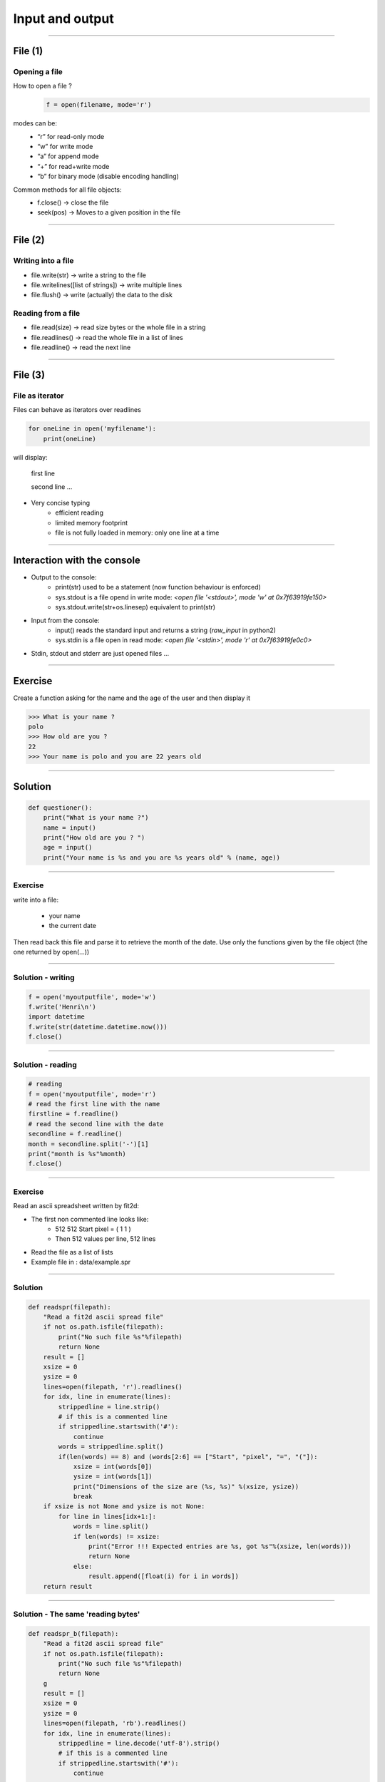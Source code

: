 Input and output
================

----

File (1)
--------

Opening a file
^^^^^^^^^^^^^^

How to open a file ?
    .. code-block:: python

        f = open(filename, mode='r')

modes can be:
    - “r” for read-only mode
    - “w” for write mode
    - “a” for append mode
    - “+” for read+write mode
    - “b” for binary mode (disable encoding handling)


Common methods for all file objects:
    - f.close() → close the file
    - seek(pos) → Moves to a given position in the file


----

File (2)
--------


Writing into a file
^^^^^^^^^^^^^^^^^^^

- file.write(str) → write a string to the file
- file.writelines([list of strings]) → write multiple lines
- file.flush() → write (actually) the data to the disk


Reading from a file
^^^^^^^^^^^^^^^^^^^

- file.read(size) → read size bytes or the whole file in a string
- file.readlines() → read the whole file in a list of lines
- file.readline() → read the next line

----

File (3)
--------

File as iterator
^^^^^^^^^^^^^^^^

Files can behave as iterators over readlines

.. code-block:: python
    
    for oneLine in open('myfilename'):
        print(oneLine)


will display:

    first line

    second line
    ...

- Very concise typing
    - efficient reading
    - limited memory footprint
    - file is not fully loaded in memory: only one line at a time


----


Interaction with the console
----------------------------


- Output to the console:
    - print(str) used to be a statement (now function behaviour is enforced)
    - sys.stdout is a file opend in write mode:
      *<open file '<stdout>', mode 'w' at 0x7f63919fe150>*
    - sys.stdout.write(str+os.linesep) equivalent to print(str)



- Input from the console:
    - input() reads the standard input and returns a string (*raw_input* in python2)
    - sys.stdin is a file open in read mode:
      *<open file '<stdin>', mode 'r' at 0x7f63919fe0c0>*

- Stdin, stdout and stderr are just opened files …


----

Exercise
--------

Create a function asking for the name and the age of the user and then display it

.. code-block:: bash

    >>> What is your name ?
    polo
    >>> How old are you ? 
    22
    >>> Your name is polo and you are 22 years old


----

Solution
--------

.. code-block:: python

    def questioner():
        print("What is your name ?")
        name = input()
        print("How old are you ? ")
        age = input()
        print("Your name is %s and you are %s years old" % (name, age))


----

Exercise
^^^^^^^^

write into a file:

    - your name
    - the current date

Then read back this file and parse it to retrieve the month of the date.
Use only the functions given by the file object (the one returned by open(...))


----

Solution - writing
^^^^^^^^^^^^^^^^^^

.. code-block:: python

    f = open('myoutputfile', mode='w')
    f.write('Henri\n')
    import datetime
    f.write(str(datetime.datetime.now()))
    f.close()

----

Solution - reading
^^^^^^^^^^^^^^^^^^

.. code-block:: python

    # reading
    f = open('myoutputfile', mode='r')
    # read the first line with the name
    firstline = f.readline()
    # read the second line with the date
    secondline = f.readline()
    month = secondline.split('-')[1]
    print("month is %s"%month)
    f.close()

----

Exercise
^^^^^^^^

Read an ascii spreadsheet written by fit2d:

- The first non commented line looks like:
    - 512 512 Start pixel = ( 1 1 )
    - Then 512 values per line, 512 lines
- Read the file as a list of lists
- Example file in : data/example.spr



.. image:: img/fit2d_ascii_file.png
    :width: 700px
    :height: 400px


----

Solution
^^^^^^^^
.. code-block:: python

    def readspr(filepath):
        "Read a fit2d ascii spread file"
        if not os.path.isfile(filepath):
            print("No such file %s"%filepath)
            return None
        result = []
        xsize = 0
        ysize = 0
        lines=open(filepath, 'r').readlines()
        for idx, line in enumerate(lines):
            strippedline = line.strip()
            # if this is a commented line
            if strippedline.startswith('#'):
                continue
            words = strippedline.split()
            if(len(words) == 8) and (words[2:6] == ["Start", "pixel", "=", "("]):
                xsize = int(words[0])
                ysize = int(words[1])
                print("Dimensions of the size are (%s, %s)" %(xsize, ysize))
                break
        if xsize is not None and ysize is not None:
            for line in lines[idx+1:]:
                words = line.split()
                if len(words) != xsize:
                    print("Error !!! Expected entries are %s, got %s"%(xsize, len(words)))
                    return None
                else:
                    result.append([float(i) for i in words])               
        return result

----

Solution - The same 'reading bytes'
^^^^^^^^

.. code-block:: python

    def readspr_b(filepath):
        "Read a fit2d ascii spread file"
        if not os.path.isfile(filepath):
            print("No such file %s"%filepath)
            return None
        g
        result = []
        xsize = 0
        ysize = 0
        lines=open(filepath, 'rb').readlines()
        for idx, line in enumerate(lines):
            strippedline = line.decode('utf-8').strip()
            # if this is a commented line
            if strippedline.startswith('#'):
                continue

            words=strippedline.split()
            if (len(words) == 8) and (words[2:6] == ["Start", "pixel", "=", "("]):
                xsize = int(words[0])
                ysize = int(words[1])
                print("Dimensions of the size are (%s, %s)" % (xsize, ysize))
                break
                
        if xsize is not None and ysize is not None:
            for line in lines[idx+1:]:
                words = line.decode('utf-8').split()
                if len(words) != xsize:
                    print("Error !!! Expected entries are %s, got %s" % (xsize, len(words)))
                    return None
                else:
                    result.append([float(i) for i in words])
                
        return result
